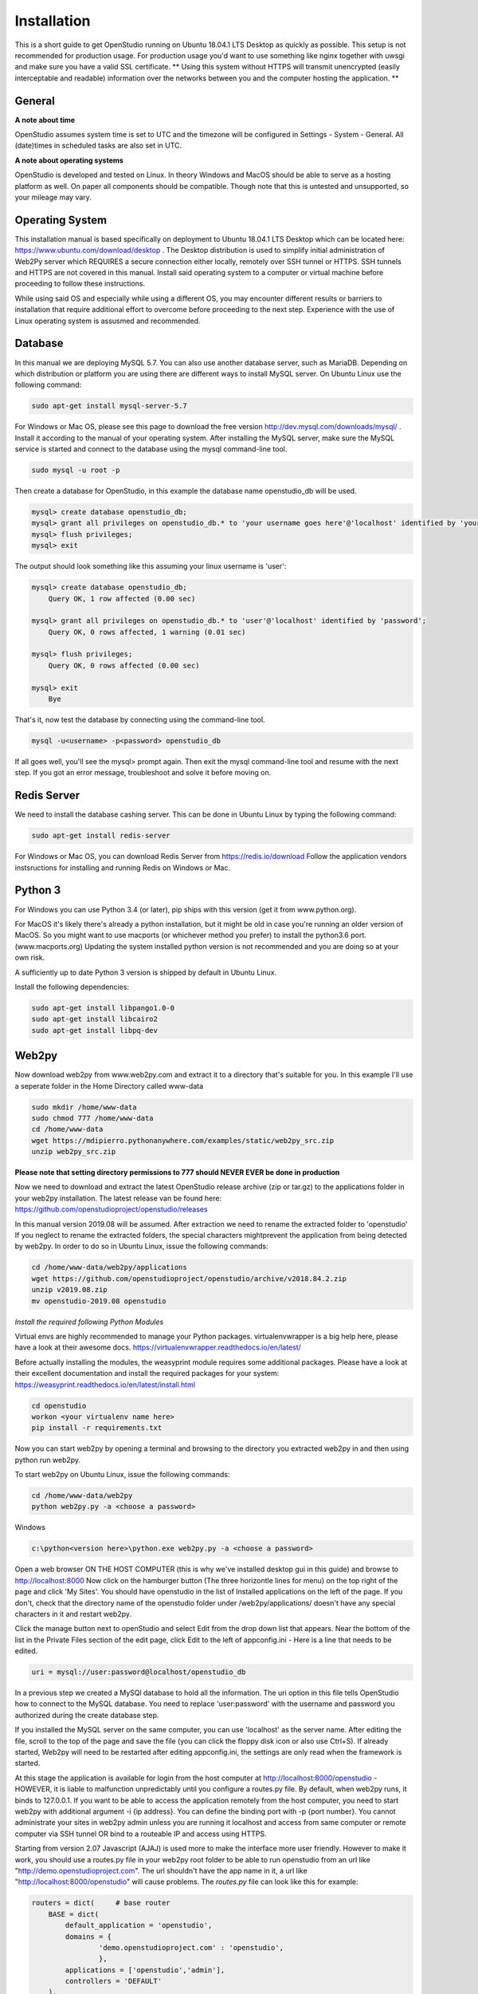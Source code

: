 Installation
=============

This is a short guide to get OpenStudio running on Ubuntu 18.04.1 LTS Desktop as quickly as possible. This setup is not recommended for production usage. For production usage you'd want to use something like nginx together with uwsgi and make sure you have a valid SSL certificate.
** Using this system without HTTPS will transmit unencrypted (easily interceptable and readable) information over the networks between you and the computer hosting the application. **

General
-------

**A note about time**

OpenStudio assumes system time is set to UTC and the timezone will be configured in Settings - System - General.
All (date)times in scheduled tasks are also set in UTC.

**A note about operating systems**

OpenStudio is developed and tested on Linux. In theory Windows and MacOS should be able to serve as a hosting platform as well. On paper all components should be compatible. Though note that this is untested and unsupported, so your mileage may vary.

Operating System
----------------

This installation manual is based specifically on deployment to Ubuntu 18.04.1 LTS Desktop which can be located here: https://www.ubuntu.com/download/desktop .  The Desktop distribution is used to simplify initial administration of Web2Py server which REQUIRES a secure connection either locally, remotely over SSH tunnel or HTTPS.  SSH tunnels and HTTPS are not covered in this manual.  Install said operating system to a computer or virtual machine before proceeding to follow these instructions.

While using said OS and especially while using a different OS, you may encounter different results or barriers to installation that require additional effort to overcome before proceeding to the next step.  Experience with the use of Linux operating system is assusmed and recommended.


Database
--------

In this manual we are deploying MySQL 5.7.  You can also use another database server, such as MariaDB.  Depending on which distribution or platform you are using there are different ways to install MySQL server. On Ubuntu Linux use the following command:

.. code-block:: bash

    sudo apt-get install mysql-server-5.7

For Windows or Mac OS, please see this page to download the free version http://dev.mysql.com/downloads/mysql/ .
Install it according to the manual of your operating system.
After installing the MySQL server, make sure the MySQL service is started and connect to the database using the mysql command-line tool.

.. code-block:: bash

    sudo mysql -u root -p

Then create a database for OpenStudio, in this example the database name openstudio_db will be used.

.. code-block:: bash

    mysql> create database openstudio_db;
    mysql> grant all privileges on openstudio_db.* to 'your username goes here'@'localhost' identified by 'your password goes here';
    mysql> flush privileges;
    mysql> exit

The output should look something like this assuming your linux username is 'user':

.. code-block:: bash

    mysql> create database openstudio_db;
        Query OK, 1 row affected (0.00 sec)

    mysql> grant all privileges on openstudio_db.* to 'user'@'localhost' identified by 'password';
        Query OK, 0 rows affected, 1 warning (0.01 sec)

    mysql> flush privileges;
        Query OK, 0 rows affected (0.00 sec)

    mysql> exit
        Bye


That's it, now test the database by connecting using the command-line tool.

.. code-block:: bash

    mysql -u<username> -p<password> openstudio_db

If all goes well, you'll see the mysql> prompt again. Then exit the mysql command-line tool and resume with the next step. If you got an error message, troubleshoot and solve it before moving on.


Redis Server
------------

We need to install the database cashing server.  This can be done in Ubuntu Linux by typing the following command:

.. code-block:: bash

    sudo apt-get install redis-server


For Windows or Mac OS, you can download Redis Server from https://redis.io/download  Follow the application vendors instsructions for installing and running Redis on Windows or Mac.


Python 3
------------

For Windows you can use Python 3.4 (or later), pip ships with this version (get it from www.python.org).

For MacOS it's likely there's already a python installation, but it might be old in case you're running an older version of MacOS. So you might want to use macports (or whichever method you prefer) to install the python3.6 port. (www.macports.org)
Updating the system installed python version is not recommended and you are doing so at your own risk.

A sufficiently up to date Python 3 version is shipped by default in Ubuntu Linux.

Install the following dependencies:

.. code-block:: bash

    sudo apt-get install libpango1.0-0
    sudo apt-get install libcairo2
    sudo apt-get install libpq-dev


Web2py
------

Now download web2py from www.web2py.com and extract it to a directory that's suitable for you.  In this example I'll use a seperate folder in the Home Directory called www-data

.. code-block:: bash

    sudo mkdir /home/www-data
    sudo chmod 777 /home/www-data
    cd /home/www-data
    wget https://mdipierro.pythonanywhere.com/examples/static/web2py_src.zip
    unzip web2py_src.zip


**Please note that setting directory permissions to 777 should NEVER EVER be done in production**

Now we need to download and extract the latest OpenStudio release archive (zip or tar.gz) to the applications folder in your web2py installation.  The latest release van be found here: https://github.com/openstudioproject/openstudio/releases

In this manual version 2019.08 will be assumed.
After extraction we need to rename the extracted folder to 'openstudio'  If you neglect to rename the extracted folders, the special characters mightprevent the application from being detected by web2py.  In order to do so in Ubuntu Linux, issue the following commands:


.. code-block:: bash

    cd /home/www-data/web2py/applications
    wget https://github.com/openstudioproject/openstudio/archive/v2018.84.2.zip
    unzip v2019.08.zip
    mv openstudio-2019.08 openstudio



*Install the required following Python Modules*

Virtual envs are highly recommended to manage your Python packages. 
virtualenvwrapper is a big help here, please have a look at their awesome docs.
https://virtualenvwrapper.readthedocs.io/en/latest/


Before actually installing the modules, the weasyprint module requires some additional packages. 
Please have a look at their excellent documentation and install the required packages for your system:
https://weasyprint.readthedocs.io/en/latest/install.html


.. code-block:: bash

    cd openstudio
    workon <your virtualenv name here>
    pip install -r requirements.txt


Now you can start web2py by opening a terminal and browsing to the directory you extracted web2py in and then using python run web2py.

To start web2py on Ubuntu Linux, issue the following commands:

.. code-block:: bash

    cd /home/www-data/web2py
    python web2py.py -a <choose a password>

Windows

.. code::

    c:\python<version here>\python.exe web2py.py -a <choose a password>


Open a web browser ON THE HOST COMPUTER (this is why we've installed desktop gui in this guide) and browse to http://localhost:8000  Now click on the hamburger button (The three horizontle lines for menu) on the top right of the page and click 'My Sites'.  You should have openstudio in the list of Installed applications on the left of the page.  If you don't, check that the directory name of the openstudio folder under /web2py/applications/ doesn't have any special characters in it and restart web2py.

Click the manage button next to openStudio and select Edit from the drop down list that appears. Near the bottom of the list in the Private Files section of the edit page, click Edit to the left of appconfig.ini  - Here is a line that needs to be edited.

.. code::

    uri = mysql://user:password@localhost/openstudio_db

In a previous step we created a MySQl database to hold all the information. The uri option in this file tells OpenStudio how to connect to the MySQL database.  You need to replace 'user:password' with the username and password you authorized during the create database step.

If you installed the MySQL server on the same computer, you can use 'localhost' as the server name.
After editing the file, scroll to the top of the page and save the file (you can click the floppy disk icon or also use Ctrl+S).
If already started, Web2py will need to be restarted after editing appconfig.ini, the settings are only read when the framework is started.

At this stage the application is available for login from the host computer at http://localhost:8000/openstudio - HOWEVER, it is liable to malfunction unpredictably until you configure a routes.py file.  By default, when web2py runs, it binds to 127.0.0.1.  If you want to be able to access the application remotely from the host computer, you need to start web2py with additional argument -i {ip address}.  You can define the binding port with -p {port number}.  You cannot administrate your sites in web2py admin unless you are running it localhost and access from same computer or remote computer via SSH tunnel OR bind to a routeable IP and access using HTTPS.

Starting from version 2.07 Javascript (AJAJ) is used more to make the interface more user friendly. However to make it work, you should use a routes.py file in your web2py root folder to be able to run openstudio from an url like "http://demo.openstudioproject.com". The url shouldn't have the app name in it, a url like "http://localhost:8000/openstudio" will cause problems.
The *routes.py* file can look like this for example:

.. code-block:: python

    routers = dict(     # base router
        BASE = dict(
            default_application = 'openstudio',
            domains = {
                    'demo.openstudioproject.com' : 'openstudio',
                    },
            applications = ['openstudio','admin'],
            controllers = 'DEFAULT'
        ),
    )

After adding the routes.py file in the web2py root folder, restart web2py. Make sure your DNS records or hosts file point to the correct name.

E-Mail
---------

In order for OpenStudio to send emails for activities such as Invoices & Payments,
you'll need to configure you email server settings.
Click the manage button next to OpenStudio and select Edit
from the drop down list that appears. Near the bottom of the list in the Private
Files section of the edit page, click Edit to the left of appconfig.ini
Here are the lines that need to be edited:

; smtp address and credentials
[smtp]
server = localhost:2525
sender = OpenStudio | Dev <your@emailaddress.com>
;login  = username:password
tls    = false
ssl    = false



Scheduler
---------

Starting from version 2018.82 the Web2py Scheduler is required to use all features in OpenStudio. Please refer to the Web2py book for instructions on how to set up the scheduler: `Web2py book <http://web2py.com/books/default/chapter/29/13/deployment-recipes#Start-the-scheduler-as-a-Linux-service-upstart->`_.


Logging in
----------

Go to the address where you're hosting OpenStudio. If everything went well, there will be a login screen.

Default username and password
The default username and password are admin and admin for versions lower than 2.05.
For version 2.05 and newer, the default username and password are admin@openstudioproject.com and admin.
For version 3.0 and newer, the default username and password are admin@openstudioproject.com and OSAdmin1#.

Now you're ready to start.


Troubleshooting
---------------

In case you see an error like the one below or similar, please check that the python interpreter you're using to run OpenStudio can find the python modules mentioned in the system requirements and you've activated the right virtual environment.

.. code-block:: python

    "Cannot import module 'applications.openstudio.modules.pytz'"
